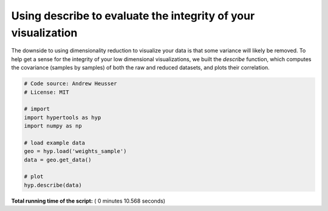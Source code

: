 

.. _sphx_glr_auto_examples_plot_describe.py:


=============================
Using describe to evaluate the integrity of your visualization
=============================

The downside to using dimensionality reduction to visualize your data is that
some variance will likely be removed. To help get a sense for the integrity of your low
dimensional visualizations, we built the `describe` function, which computes
the covariance (samples by samples) of both the raw and reduced datasets, and
plots their correlation.




.. image:: /auto_examples/images/sphx_glr_plot_describe_001.png
    :align: center





.. code-block:: python


    # Code source: Andrew Heusser
    # License: MIT

    # import
    import hypertools as hyp
    import numpy as np

    # load example data
    geo = hyp.load('weights_sample')
    data = geo.get_data()

    # plot
    hyp.describe(data)

**Total running time of the script:** ( 0 minutes  10.568 seconds)



.. only :: html

 .. container:: sphx-glr-footer


  .. container:: sphx-glr-download

     :download:`Download Python source code: plot_describe.py <plot_describe.py>`



  .. container:: sphx-glr-download

     :download:`Download Jupyter notebook: plot_describe.ipynb <plot_describe.ipynb>`


.. only:: html

 .. rst-class:: sphx-glr-signature

    `Gallery generated by Sphinx-Gallery <https://sphinx-gallery.readthedocs.io>`_
